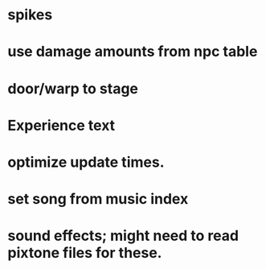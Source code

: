 * spikes
* use damage amounts from npc table
* door/warp to stage
* Experience text
* optimize update times.
* set song from music index
* sound effects; might need to read pixtone files for these.